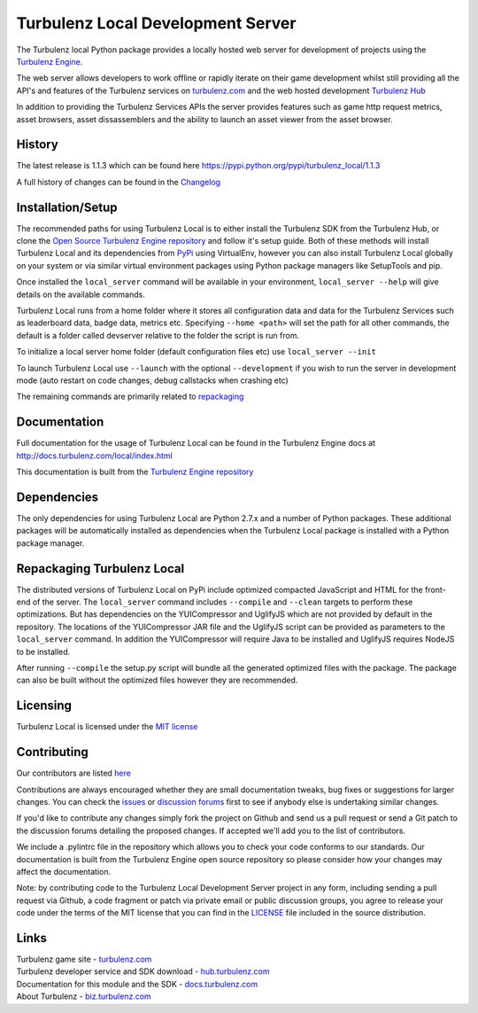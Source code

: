 ==================================
Turbulenz Local Development Server
==================================

The Turbulenz local Python package provides a locally hosted web server for development of projects using the
`Turbulenz Engine <http://github.com/turbulenz/turbulenz_engine>`_.

The web server allows developers to work offline or rapidly iterate on their game development whilst still
providing all the API's and features of the Turbulenz services on `turbulenz.com <https://turbulenz.com>`_ and
the web hosted development `Turbulenz Hub <https://hub.turbulenz.com>`_

In addition to providing the Turbulenz Services APIs the server provides features such as game http request
metrics, asset browsers, asset dissassemblers and the ability to launch an asset viewer from the asset browser.

History
=======

The latest release is 1.1.3 which can be found here `<https://pypi.python.org/pypi/turbulenz_local/1.1.3>`_

A full history of changes can be found in the
`Changelog <http://github.com/turbulenz/turbulenz_local/blob/master/CHANGES.rst>`_


Installation/Setup
==================

The recommended paths for using Turbulenz Local is to either install the Turbulenz SDK from the Turbulenz Hub,
or clone the `Open Source Turbulenz Engine repository <http://github.com/turbulenz/turbulenz_engine>`_ and follow
it's setup guide.
Both of these methods will install Turbulenz Local and its dependencies from `PyPi <http://pypi.python.org>`_ using
VirtualEnv, however you can also install Turbulenz Local globally on your system or via similar virtual
environment packages using Python package managers like SetupTools and pip.

Once installed the ``local_server`` command will be available in your environment, ``local_server --help`` will give
details on the available commands.

Turbulenz Local runs from a home folder where it stores all configuration data and data for the Turbulenz Services
such as leaderboard data, badge data, metrics etc. Specifying ``--home <path>`` will set the path for all other
commands, the default is a folder called devserver relative to the folder the script is run from.

To initialize a local server home folder (default configuration files etc) use ``local_server --init``

To launch Turbulenz Local use ``--launch`` with the optional ``--development`` if you wish to run the server in
development mode (auto restart on code changes, debug callstacks when crashing etc)

The remaining commands are primarily related to repackaging_


Documentation
=============

Full documentation for the usage of Turbulenz Local can be found in the Turbulenz Engine docs at
`<http://docs.turbulenz.com/local/index.html>`_

This documentation is built from the `Turbulenz Engine repository <http://github.com/turbulenz/turbulenz_engine>`_


Dependencies
============

The only dependencies for using Turbulenz Local are Python 2.7.x and a number of Python packages. These
additional packages will be automatically installed as dependencies when the Turbulenz Local package is installed
with a Python package manager.

.. _repackaging:

Repackaging Turbulenz Local
===========================

The distributed versions of Turbulenz Local on PyPi include optimized compacted JavaScript and HTML for the front-end
of the server. The ``local_server`` command includes ``--compile`` and ``--clean`` targets to perform these
optimizations. But has dependencies on the YUICompressor and UglifyJS which are not provided by default in the
repository. The locations of the YUICompressor JAR file and the UglifyJS script can be provided as parameters to the
``local_server`` command.
In addition the YUICompressor will require Java to be installed and UglifyJS requires NodeJS to be installed.

After running ``--compile`` the setup.py script will bundle all the generated optimized files with the package. The
package can also be built without the optimized files however they are recommended.


Licensing
=========

Turbulenz Local is licensed under the `MIT license <http://github.com/turbulenz/turbulenz_local/raw/master/LICENSE>`_

Contributing
============

Our contributors are listed `here <http://github.com/turbulenz/turbulenz_local/blob/master/CONTRIBUTORS.rst>`_

Contributions are always encouraged whether they are small documentation tweaks, bug fixes or suggestions for larger
changes. You can check the `issues <http://github.com/turbulenz/turbulenz_local/issues>`_ or `discussion forums
<https://groups.google.com/group/turbulenz-engine-users>`_ first to see if anybody else is undertaking similar changes.

If you'd like to contribute any changes simply fork the project on Github and send us a pull request or send a Git
patch to the discussion forums detailing the proposed changes. If accepted we'll add you to the list of contributors.

We include a .pylintrc file in the repository which allows you to check your code conforms to our standards. Our
documentation is built from the Turbulenz Engine open source repository so please consider how your changes may affect
the documentation.

Note: by contributing code to the Turbulenz Local Development Server project in any form, including sending a pull
request via Github, a code fragment or patch via private email or public discussion groups, you agree to release your
code under the terms of the MIT license that you can find in the
`LICENSE <http://github.com/turbulenz/turbulenz_local/raw/master/LICENSE>`_ file included in the source distribution.


Links
=====

| Turbulenz game site - `turbulenz.com <https://turbulenz.com>`_
| Turbulenz developer service and SDK download - `hub.turbulenz.com <https://hub.turbulenz.com>`_
| Documentation for this module and the SDK - `docs.turbulenz.com <http://docs.turbulenz.com>`_
| About Turbulenz - `biz.turbulenz.com <http://biz.turbulenz.com>`_

